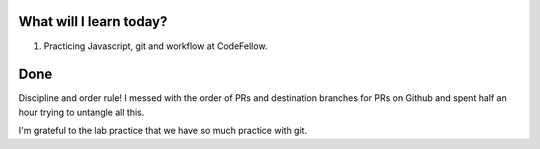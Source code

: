 .. title: Plan and done for August-06-2018
.. slug: plan-and-done-for-august-06-2018
.. date: 2018-08-06 18:59:31 UTC-07:00
.. tags: web-dev, JS, Code Fellows, Code201
.. category:
.. link:
.. description:
.. type: text

==============================
  What will I learn today?
==============================

#. Practicing Javascript, git and workflow at CodeFellow.

==============================
  Done
==============================

Discipline and order rule! I messed with the order of PRs and destination branches for PRs on Github and spent half an hour trying to untangle all this.

I'm grateful to the lab practice that we have so much practice with git.

